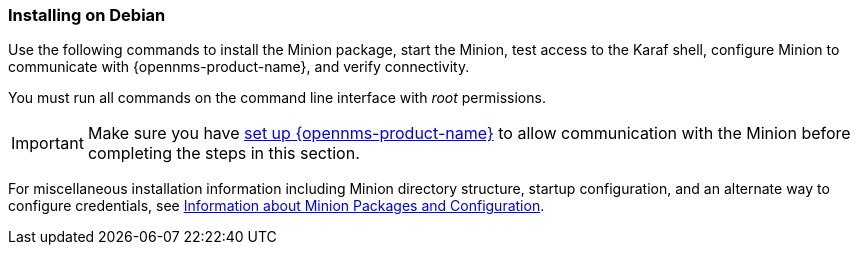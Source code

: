 
=== Installing on Debian

Use the following commands to install the Minion package, start the Minion, test access to the Karaf shell, configure Minion to communicate with {opennms-product-name}, and verify connectivity. 

You must run all commands on the command line interface with _root_ permissions.

IMPORTANT: Make sure you have xref:gi-minion-setup-communication[set up {opennms-product-name}] to allow communication with the Minion before completing the steps in this section. 

For miscellaneous installation information including Minion directory structure, startup configuration, and an alternate way to configure credentials, see <<minion-communication, Information about Minion Packages and Configuration>>.

